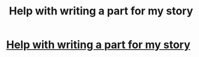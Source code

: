 #+TITLE: Help with writing a part for my story

* [[/r/FanFiction/comments/kwofhl/help_with_writing_a_part_for_my_story/][Help with writing a part for my story]]
:PROPERTIES:
:Author: NobodyzHuman
:Score: 0
:DateUnix: 1610567811.0
:DateShort: 2021-Jan-13
:FlairText: Discussion
:END:
